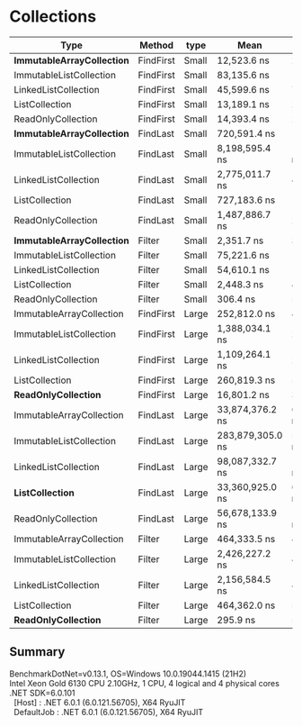 * Collections

| Type                         | Method    | type  | Mean             | Error           | StdDev          |
|------------------------------+-----------+-------+------------------+-----------------+-----------------|
| **ImmutableArrayCollection** | FindFirst | Small | 12,523.6 ns      | 217.37 ns       | 213.49 ns       |
| ImmutableListCollection      | FindFirst | Small | 83,135.6 ns      | 1,053.12 ns     | 985.09 ns       |
| LinkedListCollection         | FindFirst | Small | 45,599.6 ns      | 774.04 ns       | 646.35 ns       |
| ListCollection               | FindFirst | Small | 13,189.1 ns      | 245.72 ns       | 229.85 ns       |
| ReadOnlyCollection           | FindFirst | Small | 14,393.4 ns      | 228.33 ns       | 271.81 ns       |
|------------------------------+-----------+-------+------------------+-----------------+-----------------|
| **ImmutableArrayCollection** | FindLast  | Small | 720,591.4 ns     | 14,307.67 ns    | 13,383.40 ns    |
| ImmutableListCollection      | FindLast  | Small | 8,198,595.4 ns   | 146,227.39 ns   | 129,626.77 ns   |
| LinkedListCollection         | FindLast  | Small | 2,775,011.7 ns   | 49,695.28 ns    | 46,485.00 ns    |
| ListCollection               | FindLast  | Small | 727,183.6 ns     | 14,296.22 ns    | 13,372.69 ns    |
| ReadOnlyCollection           | FindLast  | Small | 1,487,886.7 ns   | 29,238.04 ns    | 34,805.81 ns    |
|------------------------------+-----------+-------+------------------+-----------------+-----------------|
| **ImmutableArrayCollection** | Filter    | Small | 2,351.7 ns       | 37.87 ns        | 33.57 ns        |
| ImmutableListCollection      | Filter    | Small | 75,221.6 ns      | 1,233.55 ns     | 1,468.46 ns     |
| LinkedListCollection         | Filter    | Small | 54,610.1 ns      | 1,073.87 ns     | 1,505.42 ns     |
| ListCollection               | Filter    | Small | 2,448.3 ns       | 49.03 ns        | 63.76 ns        |
| ReadOnlyCollection           | Filter    | Small | 306.4 ns         | 5.89 ns         | 7.45 ns         |
|------------------------------+-----------+-------+------------------+-----------------+-----------------|
| ImmutableArrayCollection     | FindFirst | Large | 252,812.0 ns     | 4,711.23 ns     | 4,406.89 ns     |
| ImmutableListCollection      | FindFirst | Large | 1,388,034.1 ns   | 27,351.53 ns    | 31,498.06 ns    |
| LinkedListCollection         | FindFirst | Large | 1,109,264.1 ns   | 21,481.75 ns    | 22,060.18 ns    |
| ListCollection               | FindFirst | Large | 260,819.3 ns     | 5,156.08 ns     | 5,730.97 ns     |
| **ReadOnlyCollection**       | FindFirst | Large | 16,801.2 ns      | 309.93 ns       | 402.99 ns       |
|------------------------------+-----------+-------+------------------+-----------------+-----------------|
| ImmutableArrayCollection     | FindLast  | Large | 33,874,376.2 ns  | 613,335.66 ns   | 573,714.56 ns   |
| ImmutableListCollection      | FindLast  | Large | 283,879,305.0 ns | 5,481,752.45 ns | 6,312,794.28 ns |
| LinkedListCollection         | FindLast  | Large | 98,087,332.7 ns  | 1,958,853.28 ns | 2,809,328.84 ns |
| **ListCollection**           | FindLast  | Large | 33,360,925.0 ns  | 651,335.79 ns   | 954,719.55 ns   |
| ReadOnlyCollection           | FindLast  | Large | 56,678,133.9 ns  | 1,117,417.17 ns | 1,286,819.27 ns |
|------------------------------+-----------+-------+------------------+-----------------+-----------------|
| ImmutableArrayCollection     | Filter    | Large | 464,333.5 ns     | 4,158.76 ns     | 3,246.89 ns     |
| ImmutableListCollection      | Filter    | Large | 2,426,227.2 ns   | 46,369.76 ns    | 45,541.30 ns    |
| LinkedListCollection         | Filter    | Large | 2,156,584.5 ns   | 40,422.55 ns    | 37,811.28 ns    |
| ListCollection               | Filter    | Large | 464,362.0 ns     | 5,981.92 ns     | 5,595.49 ns     |
| **ReadOnlyCollection**       | Filter    | Large | 295.9 ns         | 5.87 ns         | 9.14 ns         |

** Summary

#+begin_verse
BenchmarkDotNet=v0.13.1, OS=Windows 10.0.19044.1415 (21H2)
Intel Xeon Gold 6130 CPU 2.10GHz, 1 CPU, 4 logical and 4 physical cores
.NET SDK=6.0.101
  [Host]     : .NET 6.0.1 (6.0.121.56705), X64 RyuJIT
  DefaultJob : .NET 6.0.1 (6.0.121.56705), X64 RyuJIT
#+end_verse
